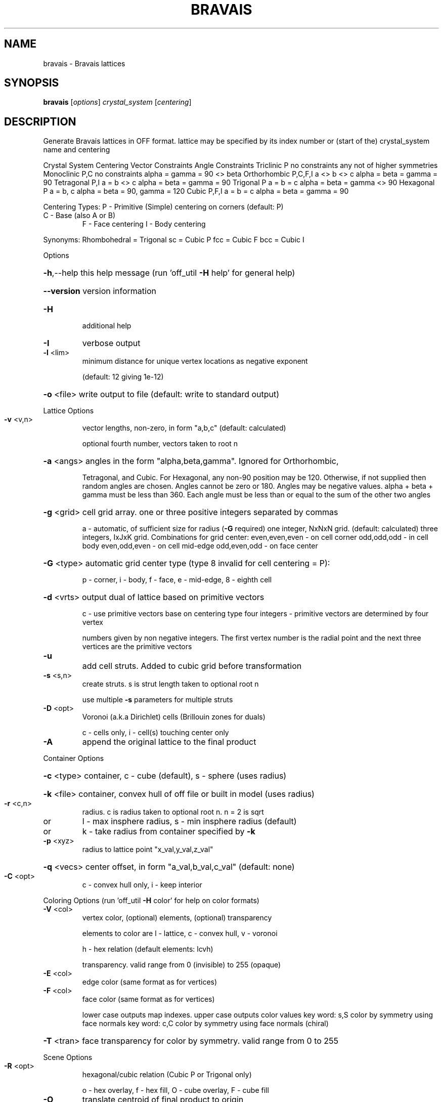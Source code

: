 .\" DO NOT MODIFY THIS FILE!  It was generated by help2man
.TH BRAVAIS  "1" " " "bravais Antiprism 0.21.pre01 - http://www.antiprism.com" "User Commands"
.SH NAME
bravais - Bravais lattices
.SH SYNOPSIS
.B bravais
[\fIoptions\fR] \fIcrystal_system \fR[\fIcentering\fR]
.SH DESCRIPTION
Generate Bravais lattices in OFF format. lattice may be specified by its index
number or (start of the) crystal_system name and centering
.PP
Crystal System   Centering   Vector Constraints  Angle Constraints
Triclinic        P           no constraints      any not of higher symmetries
Monoclinic       P,C         no constraints      alpha = gamma = 90 <> beta
Orthorhombic     P,C,F,I     a <> b <> c         alpha = beta = gamma = 90
Tetragonal       P,I         a = b <> c          alpha = beta = gamma = 90
Trigonal         P           a = b = c           alpha = beta = gamma <> 90
Hexagonal        P           a = b, c            alpha = beta = 90, gamma = 120
Cubic            P,F,I       a = b = c           alpha = beta = gamma = 90
.PP
Centering Types: P \- Primitive (Simple) centering on corners (default: P)
.TP
C \- Base (also A or B)
F \- Face centering  I \- Body centering
.PP
Synonyms: Rhombohedral = Trigonal  sc = Cubic P  fcc = Cubic F  bcc = Cubic I
.PP
Options
.HP
\fB\-h\fR,\-\-help this help message (run 'off_util \fB\-H\fR help' for general help)
.HP
\fB\-\-version\fR version information
.TP
\fB\-H\fR
additional help
.TP
\fB\-I\fR
verbose output
.TP
\fB\-l\fR <lim>
minimum distance for unique vertex locations as negative exponent
.IP
(default: 12 giving 1e\-12)
.HP
\fB\-o\fR <file> write output to file (default: write to standard output)
.PP
Lattice Options
.TP
\fB\-v\fR <v,n>
vector lengths, non\-zero, in form "a,b,c" (default: calculated)
.IP
optional fourth number, vectors taken to root n
.HP
\fB\-a\fR <angs> angles in the form "alpha,beta,gamma". Ignored for Orthorhombic,
.IP
Tetragonal, and Cubic. For Hexagonal, any non\-90 position may be
120. Otherwise, if not supplied then random angles are chosen.
Angles cannot be zero or 180. Angles may be negative values.
alpha + beta + gamma must be less than 360. Each angle must be
less than or equal to the sum of the other two angles
.HP
\fB\-g\fR <grid> cell grid array. one or three positive integers separated by commas
.IP
a \- automatic, of sufficient size for radius (\fB\-G\fR required)
one integer, NxNxN grid. (default: calculated)
three integers, IxJxK grid. Combinations for grid center:
even,even,even \- on cell corner    odd,odd,odd \- in cell body
even,odd,even \- on cell mid\-edge   odd,even,odd \- on face center
.HP
\fB\-G\fR <type> automatic grid center type (type 8 invalid for cell centering = P):
.IP
p \- corner, i \- body, f \- face, e \- mid\-edge, 8 \- eighth cell
.HP
\fB\-d\fR <vrts> output dual of lattice based on primitive vectors
.IP
c \- use primitive vectors base on centering type
four integers \- primitive vectors are determined by four vertex
.IP
numbers given by non negative integers. The first vertex
number is the radial point and the next three vertices are the
primitive vectors
.TP
\fB\-u\fR
add cell struts. Added to cubic grid before transformation
.TP
\fB\-s\fR <s,n>
create struts. s is strut length taken to optional root n
.IP
use multiple \fB\-s\fR parameters for multiple struts
.TP
\fB\-D\fR <opt>
Voronoi (a.k.a Dirichlet) cells (Brillouin zones for duals)
.IP
c \- cells only, i \- cell(s) touching center only
.TP
\fB\-A\fR
append the original lattice to the final product
.PP
Container Options
.HP
\fB\-c\fR <type> container, c \- cube (default), s \- sphere (uses radius)
.HP
\fB\-k\fR <file> container, convex hull of off file or built in model (uses radius)
.TP
\fB\-r\fR <c,n>
radius. c is radius taken to optional root n. n = 2 is sqrt
.TP
or
l \- max insphere radius, s \- min insphere radius (default)
.TP
or
k \- take radius from container specified by \fB\-k\fR
.TP
\fB\-p\fR <xyz>
radius to lattice point "x_val,y_val,z_val"
.HP
\fB\-q\fR <vecs> center offset, in form "a_val,b_val,c_val" (default: none)
.TP
\fB\-C\fR <opt>
c \- convex hull only, i \- keep interior
.PP
Coloring Options (run 'off_util \fB\-H\fR color' for help on color formats)
.TP
\fB\-V\fR <col>
vertex color, (optional) elements, (optional) transparency
.IP
elements to color are l \- lattice, c \- convex hull, v \- voronoi
.IP
h \- hex relation (default elements: lcvh)
.IP
transparency. valid range from 0 (invisible) to 255 (opaque)
.TP
\fB\-E\fR <col>
edge color (same format as for vertices)
.TP
\fB\-F\fR <col>
face color (same format as for vertices)
.IP
lower case outputs map indexes. upper case outputs color values
key word: s,S color by symmetry using face normals
key word: c,C color by symmetry using face normals (chiral)
.HP
\fB\-T\fR <tran> face transparency for color by symmetry. valid range from 0 to 255
.PP
Scene Options
.TP
\fB\-R\fR <opt>
hexagonal/cubic relation (Cubic P or Trigonal only)
.IP
o \- hex overlay, f \- hex fill, O \- cube overlay, F \- cube fill
.TP
\fB\-O\fR
translate centroid of final product to origin
.TP
\fB\-Z\fR <col>
add centroid vertex to final product in color col
.TP
\fB\-K\fR
append cage of container of \fB\-k\fR to final product
.PP
Listing Options
.TP
\fB\-B\fR
display the list of Bravais lattices
.HP
\fB\-Q\fR <vecs> center for radius calculations in \fB\-L\fR (default: centroid)
.IP
c \- original center, o \- original center + offset in \fB\-q\fR
.TP
\fB\-L\fR <opt>
list unique radial distances of points (to standard output)
.IP
f \- full report, v \- values only
.TP
\fB\-S\fR <opt>
list every possible strut value (to standard output)
.IP
f \- full report, v \- values only
.SH "SEE ALSO"
The full documentation for
.B bravais
is maintained as a Texinfo manual.  If the
.B info
and
.B bravais
programs are properly installed at your site, the command
.IP
.B info bravais
.PP
should give you access to the complete manual.
